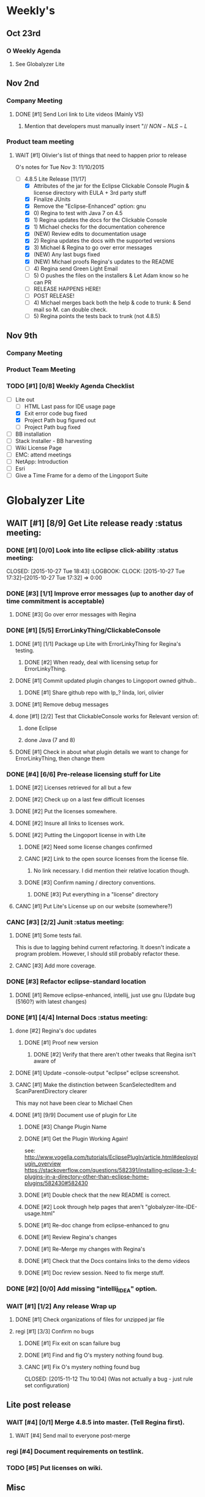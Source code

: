 #+STARTUP: content
#+PRIORITIES: 1 6 3 
#+TODO: TODO(t) DOIN(D) MYBE(M) WAIT(w) | DONE(d) CANC(c)
#+TODO: oliv(o) mary(m) regi(r) lind(i) lori(c) adam(a) nina(n) | done(q)
* Weekly's
** Oct 23rd
*** O Weekly Agenda
**** See Globalyzer Lite
** Nov 2nd
*** Company Meeting
**** DONE [#1] Send Lori link to Lite videos (Mainly VS)
CLOSED: [2015-11-02 Mon 16:31] DEADLINE: <2015-11-02 Mon>
***** Mention that developers must manually insert "// $NON-NLS-L$
*** Product team meeting
**** WAIT [#1] Olivier's list of things that need to happen prior to release
O's notes for Tue Nov 3:
11/10/2015
- [-] 4.8.5 Lite Release [11/17]
  - [X] Attributes of the jar for the Eclipse Clickable Console Plugin & license directory with EULA + 3rd party stuff
  - [X] Finalize JUnits
  - [X] Remove the "Eclipse-Enhanced"  option: gnu
  - [X] 0) Regina to test with Java 7 on 4.5  
  - [X] 1) Regina updates the docs for the Clickable Console
  - [X] 1) Michael checks for the documentation coherence
  - [X] (NEW) Review edits to documentation usage
  - [X] 2) Regina updates the docs with the supported versions
  - [X] 3) Michael & Regina to go over error messages
  - [X] (NEW) Any last bugs fixed
  - [X] (NEW) Michael proofs Regina's updates to the README
  - [ ] 4) Regina send Green Light Email
  - [ ] 5) O pushes the files on the installers & Let Adam know so he can PR
  - [ ] RELEASE HAPPENS HERE!
  - [ ] POST RELEASE!      
  - [ ] 4) Michael merges back both the help & code to trunk: & Send mail so M. can double check.
  - [ ] 5) Regina points the tests back to trunk (not 4.8.5)
** Nov 9th
*** Company Meeting
*** Product Team Meeting
*** TODO [#1] [0/8] Weekly Agenda Checklist 
- [-] Lite out
  - [-] HTML Last pass for IDE usage page
  - [X] Exit error code bug fixed
  - [X] Project Path bug figured out
  - [-] Project Path bug fixed
- [ ] BB installation
- [ ] Stack Installer - BB harvesting
- [ ] Wiki License Page
- [ ] EMC: attend meetings
- [ ] NetApp: Introduction
- [ ] Esri
- [ ] Give a Time Frame for a demo of the Lingoport Suite
* Globalyzer Lite
** WAIT [#1] [8/9] Get Lite release ready                          :status meeting:
*** DONE [#1] [0/0] Look into lite eclipse click-ability     :status meeting:
CLOSED: [2015-10-27 Tue 18:43] :LOGBOOK: CLOCK: [2015-10-27 Tue 17:32]--[2015-10-27 Tue 17:32] =>  0:00
*** DONE [#3] [1/1] Improve error messages (up to another day of time commitment is acceptable)
CLOSED: [2015-11-04 Wed 12:52]
**** DONE [#3] Go over error messages with Regina
CLOSED: [2015-11-04 Wed 12:52]
*** DONE [#1] [5/5] ErrorLinkyThing/ClickableConsole 
CLOSED: [2015-11-04 Wed 15:46]
**** DONE [#1] [1/1] Package up Lite with ErrorLinkyThing for Regina's testing.
CLOSED: [2015-10-30 Fri 15:16]
***** DONE [#2] When ready, deal with licensing setup for ErrorLinkyThing.
CLOSED: [2015-10-29 Thu 13:05]
**** DONE [#1] Commit updated plugin changes to Lingoport owned github..
CLOSED: [2015-10-30 Fri 15:42] DEADLINE: <2015-10-30 Fri>
***** DONE [#1] Share github repo with lp_? linda, lori, olivier
CLOSED: [2015-11-02 Mon 
0:46]
**** DONE [#1] Remove debug messages
CLOSED: [2015-11-02 Mon 17:06]
**** done [#1] [2/2] Test that ClickableConsole works for Relevant version of:
CLOSED: [2015-11-09 Mon 14:02]
***** done Eclipse 
CLOSED: [2015-11-04 Wed 15:46]
***** done Java (7 and 8)
CLOSED: [2015-11-04 Wed 15:46]
**** DONE [#1] Check in about what plugin details we want to change for ErrorLinkyThing, then change them
CLOSED: [2015-11-03 Tue 16:13] DEADLINE: <2015-11-03 Tue>
*** DONE [#4] [6/6] Pre-release licensing stuff for Lite
CLOSED: [2015-11-11 Wed 19:14]
**** DONE [#2] Licenses retrieved for all but a few
**** DONE [#2] Check up on a last few difficult licenses
CLOSED: [2015-10-29 Thu 12:57]
:LOGBOOK:
CLOCK: [2015-10-29 Thu 12:53]--[2015-10-29 Thu 12:57] =>  0:04
CLOCK: [2015-10-29 Thu 12:07]--[2015-10-29 Thu 12:18] =>  0:11
:END:
**** DONE [#2] Put the licenses somewhere.
**** DONE [#2] Insure all links to licenses work.
CLOSED: [2015-10-29 Thu 12:52]
:LOGBOOK:
CLOCK: [2015-10-29 Thu 12:42]--[2015-10-29 Thu 12:52] =>  0:10
CLOCK: [2015-10-29 Thu 12:37]--[2015-10-29 Thu 12:40] =>  0:03
:END:
**** DONE [#2] Putting the Lingoport license in with Lite
CLOSED: [2015-11-02 Mon 17:19]
***** DONE [#2] Need some license changes confirmed
CLOSED: [2015-11-02 Mon 17:07]
***** CANC [#2] Link to the open source licenses from the license file.
CLOSED: [2015-11-02 Mon 17:07]
****** No link necessary. I did mention their relative location though.
***** DONE [#3] Confirm naming / directory conventions.
CLOSED: [2015-11-03 Tue 10:19]
****** DONE [#3] Put everything in a "license" directory
CLOSED: [2015-11-03 Tue 16:42]
**** CANC [#1] Put Lite's License up on our website (somewhere?)
CLOSED: [2015-11-06 Fri 14:07] DEADLINE: <2015-11-06 Fri>
*** CANC [#3] [2/2] Junit                                    :status meeting:
CLOSED: [2015-11-04 Wed 10:52]
**** DONE [#1] Some tests fail.
CLOSED: [2015-11-03 Tue 16:13] DEADLINE: <2015-11-03 Tue>
This is due to lagging behind current refactoring. It doesn't indicate a program
problem. However, I should still probably refactor these.
**** CANC [#3] Add more coverage.
CLOSED: [2015-11-04 Wed 10:52]
*** DONE [#3] Refactor eclipse-standard location
CLOSED: [2015-11-03 Tue 16:13] DEADLINE: <2015-11-03 Tue>
**** DONE [#1] Remove eclipse-enhanced, intellij, just use gnu (Update bug (5160?) with latest changes)
CLOSED: [2015-11-03 Tue 20:07]
*** DONE [#1] [4/4] Internal Docs                            :status meeting:
CLOSED: [2015-11-12 Thu 14:07]
**** done [#2] Regina's doc updates
CLOSED: [2015-10-30 Fri 15:02]
***** DONE [#1] Proof new version
CLOSED: [2015-10-30 Fri 18:11]
****** DONE [#2] Verify that there aren't other tweaks that Regina isn't aware of
CLOSED: [2015-10-30 Fri 18:11]
**** DONE [#1] Update --console-output "eclipse" eclipse screenshot.
CLOSED: [2015-11-02 Mon 17:47]
**** CANC [#1] Make the distinction between ScanSelectedItem and ScanParentDirectory clearer
CLOSED: [2015-10-27 Tue 11:57]
This may not have been clear to Michael Chen
**** DONE [#1] [9/9] Document use of plugin for Lite
CLOSED: [2015-11-12 Thu 14:07] DEADLINE: <2015-11-06 Fri>
***** DONE [#3] Change Plugin Name
CLOSED: [2015-10-29 Thu 20:44] DEADLINE: <2015-10-29 Thu>
***** DONE [#1] Get the Plugin Working Again! 
CLOSED: [2015-10-30 Fri 13:08]
see: http://www.vogella.com/tutorials/EclipsePlugIn/article.html#deployplugin_overview
https://stackoverflow.com/questions/582391/installing-eclipse-3-4-plugins-in-a-directory-other-than-eclipse-home-plugins/582430#582430
***** DONE [#1] Double check that the new README is correct.
CLOSED: [2015-11-02 Mon 17:08]
***** DONE [#2] Look through help pages that aren't "globalyzer-lite-IDE-usage.html"
CLOSED: [2015-11-03 Tue 20:07]
***** DONE [#1] Re-doc change from eclipse-enhanced to gnu
CLOSED: [2015-11-04 Wed 15:47]
***** DONE [#1] Review Regina's changes
CLOSED: [2015-11-04 Wed 19:32]
***** DONE [#1] Re-Merge my changes with Regina's
CLOSED: [2015-11-04 Wed 19:32]
***** DONE [#1] Check that the Docs contains links to the demo videos
CLOSED: [2015-11-10 Tue 18:18]
***** DONE [#1] Doc review session. Need to fix merge stuff.
CLOSED: [2015-11-11 Wed 18:43] SCHEDULED: <2015-11-09 Mon 15:00>
*** DONE [#2] [0/0] Add missing "intellij_IDEA" option.
CLOSED: [2015-10-30 Fri 19:41] DEADLINE: <2015-10-30 Fri>
*** WAIT [#1] [1/2] Any release Wrap up
**** DONE [#1] Check organizations of files for unzipped jar file
CLOSED: [2015-11-12 Thu 14:07]
**** regi [#1] [3/3] Confirm no bugs
***** DONE [#1] Fix exit on scan failure bug
CLOSED: [2015-11-06 Fri 16:41] DEADLINE: <2015-11-06 Fri>
***** DONE [#1] Find and fig O's mystery nothing found bug.
CLOSED: [2015-11-11 Wed 18:47]
***** CANC [#1] Fix O's mystery nothing found bug
CLOSED: [2015-11-12 Thu 10:04] (Was not actually a bug - just rule set configuration)
** Lite post release
*** WAIT [#4] [0/1] Merge 4.8.5 into master. (Tell Regina first).
**** WAIT [#4] Send mail to everyone post-merge
*** regi [#4] Document requirements on testlink.
*** TODO [#5] Put licenses on wiki.
** Misc
*** DONE [#3] [0/0] Read more into, ask about design by contract.
CLOSED: [2015-10-28 Wed 00:33]
Ok that this setter-ish-thing doesn't accept null?
ProjectDetails.java:227 
addScan(@Nonnull Scan scan) { 
    if (scan == null) {
        return;
    }
    m_scans.add(scan
Answer: It's probably best to throw an error on null, but this is OK.
*** DONE [#2] [3/3] Look into lite encoding handing for UTF-16BE_NO_BOM
CLOSED: [2015-11-03 Tue 20:13]
**** DONE [#1] Remind Mary
CLOSED: [2015-10-30 Fri 15:09] DEADLINE: <2015-10-30 Fri>
:LOGBOOK:
CLOCK: [2015-10-30 Fri 15:06]--[2015-10-30 Fri 15:09] =>  0:03
:END:
Mary said that it's a good feature request. But didn't imply that it was a 
release showstopper.
**** DONE [#2] Get final confirmation from O that it's ok to release with said problem.
CLOSED: [2015-11-02 Mon 10:47]
**** DONE [#2] Add to bugzilla.
CLOSED: [2015-11-03 Tue 20:13]
* Misc
** TODO [#4] Set better svn password
* Competitors
** TODO [#6] Populate list
*** Pasolo
*** LRM competitor thing
*** Things mentioned by EMC
*** That startup company that wanted to view our demos
* Sales engineer stuff
** Pre-Sale
*** Client Demos
**** done [#5] Show kent grave sandbox pseudoloc.
CLOSED: [2015-11-09 Mon 14:52]
Ww-java -> commits -> lingoport pseudoloc automation.
    showing a commit (show this if he's more technical)
Say that you can configure
- Length
- Brackets
- Characters on different unicode bit-plains.
or
(if he's less technical)
Dashboard -> Project (not javademo) 
          -> issues 
          -> find issue
          -> components 
          -> ctrl-f locales 
          -> any one of them will have issues in eo, pseudolocalized
*** Client Meetings
*** Sandbox Setup
**** CANC [#1] Setup sandbox account for Rally
CLOSED: [2015-11-10 Tue 16:22] DEADLINE: <2015-11-10 Tue>
*** Answering questions
**** DONE Russ needs time estimate confirmation                :Blackbaud:
CLOSED: [2015-11-05 Thu 17:54] DEADLINE: <2015-11-05 Thu>
**** done [#1] (Olivier) Russ needs information about the Prep Kit setup :Blackbaud:
CLOSED: [2015-11-06 Fri 11:37] DEADLINE: <2015-11-06 Fri>
**** done [#2] Respond to Paypal's questions on feature requests :Paypal:
CLOSED: [2015-11-10 Tue 11:20] SCHEDULED: <2015-11-09 Mon>
**** WAIT [#2] Workbench only installation setup for Russ      :Blackbaud:
Use it doc at https://docs.google.com/document/d/1TFtXLVwBrnN6b_MgQOdY_2-FyA2wtc6noKcYem4I0l4
***** DONE [#2] Get Admin Access to the Globalyzer Server     :Blackbaud:
CLOSED: [2015-11-10 Tue 11:21]
**** DONE [#2] Write up installation details for Robert West        :Esri:
CLOSED: [2015-11-12 Thu 10:11]
*** Video
**** TODO [#4] Demo Video for whole suite.
***** TODO [#4] Give out Deadline for demo video         :status meeting:
DEADLINE: <2015-11-13 Fri>
***** DONE [#1] Buy Microphone on Amazon
CLOSED: [2015-11-09 Mon 11:29] DEADLINE: <2015-11-13 Fri>
*** Does User Facing
*** Clients
**** Amex
**** Air Watch (Owned by VmWare)
***** Need
****** Training
****** Code 18n (Globalyzer)
****** ?
***** Use
****** Languages:
******* Java (Android), Csharp, IOS (Objective C?, Swift?)
****** WorldServer for Translation
**** VmWare
** Post-Sale
*** Pilot setup
*** Install and config
*** Rule set config
*** LRM on-boarding
*** Follow-up
*** Lingotech Support
*** Customer Satisfaction
*** Clients
**** Esri
**** Blackboard
****** Net 
**** Intuit
**** Blackbaud [2/4]
***** DONE Email Russ requesting
CLOSED: [2015-11-04 Wed 15:29]
****** TFS repo access
****** GUI vpn connection
****** Any other reqs
****** Nomachine / esri setup
***** DONE Read about CLDR
CLOSED: [2015-11-04 Wed 17:22]
***** TODO [#2] Email Russ to check in                        :Blackbaud:
***** WAIT [#2] [1/2] Setup Workbench installation for Blackbaud -- Most Important
Waiting on Russ's LDAP access 
- Their vendor is OnePlanet
  - Control.xml (gives metadata to OnePlanet)
****** WAIT [#2] Follow Instructions From Doc that Andrew sent
****** DONE [#2] Will need admin access to globalyzer.com (get password from Olivier)
CLOSED: [2015-11-12 Thu 10:07]
**** Intuit
***** Meeting w/ John O'Conner.
****** Gave up on build integration of Globalyzer.
****** John does have a team working with it.
****** John is going to pull the repositories daily.
****** Can Setup vpn access
******* adam [#1] Need a username (masnes, olibouban)
******* Will probably take 4-5 days
******* Server is headless
******* John is setting up workbench etc.
******* Is interested in LRM
******** Adam is giving them a free trial.
******** Want to push pseudolocalization, but need permission from devs to commit to code.
******* John likes us (Loyd too). They feel like we're going above and beyond.
******** Really annoyed with his developers.
******** Doesn't have much power over the developers.
******* John is slow to get things moving
******** Loyd is pressuring him though.
******* WAIT [#2] [0/2] Help John get Jenkins setup w/  
DEADLINE: <2015-11-16 Mon>
- [ ] Globalyzer (Lite?)
- [ ] LRM
**** EMC
***** TODO [#2] Attend Meetings
** Communication
*** Internal
**** DONE [#5] Confirm signature with Adam
CLOSED: [2015-11-07 Sat 14:59]
**** TODO [#4] Ask Adam about what I can/can't disclose. NDA stuff.
***** TODO [#4] Populate a list of things that I might want to disclose.
*** Drive request channelling
*** 2pm Friday
*** DONE [#1] Setup email signature
CLOSED: [2015-11-05 Thu 16:50] DEADLINE: <2015-11-05 Thu>
** TODO [#3] Look into stack installer                      :status meeting:
